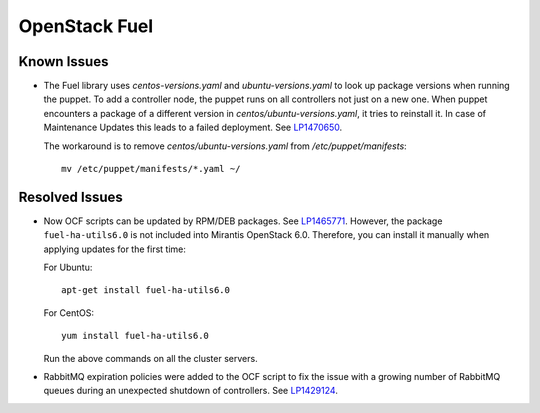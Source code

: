 .. _updates-fuel-rn:

OpenStack Fuel
--------------

Known Issues
++++++++++++

* The Fuel library uses `centos-versions.yaml` and
  `ubuntu-versions.yaml` to look up package versions when running the
  puppet. To add a controller node, the puppet runs on all controllers
  not just on a new one. When puppet encounters a package of a
  different version in `centos/ubuntu-versions.yaml`, it tries to
  reinstall it. In case of Maintenance Updates this leads to a failed
  deployment. See `LP1470650`_.

  The workaround is to remove `centos/ubuntu-versions.yaml` from
  `/etc/puppet/manifests`::

    mv /etc/puppet/manifests/*.yaml ~/

Resolved Issues
+++++++++++++++

* Now OCF scripts can be updated by RPM/DEB packages. See `LP1465771`_.
  However, the package ``fuel-ha-utils6.0`` is not included into
  Mirantis OpenStack 6.0. Therefore, you can install it manually when
  applying updates for the first time:

  For Ubuntu::

   apt-get install fuel-ha-utils6.0

  For CentOS::

   yum install fuel-ha-utils6.0

  Run the above commands on all the cluster servers.

* RabbitMQ expiration policies were added to the OCF script to fix
  the issue with a growing number of RabbitMQ queues during an
  unexpected shutdown of controllers. See `LP1429124`_.

.. _`LP1470650`: https://bugs.launchpad.net/fuel/+bug/1470650
.. _`LP1465771`: https://bugs.launchpad.net/fuel/+bug/1465771
.. _`LP1429124`: https://bugs.launchpad.net/fuel/+bug/1429124
